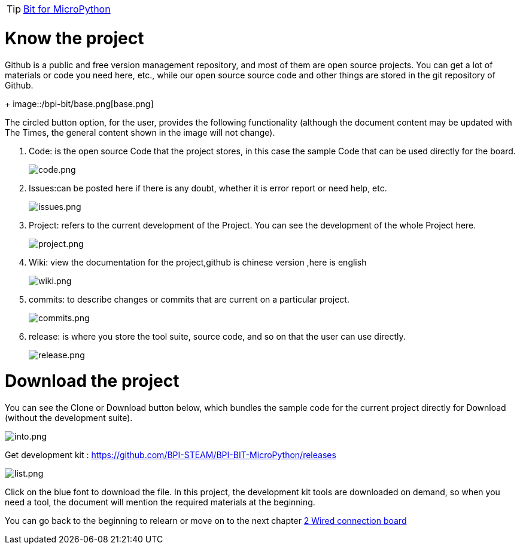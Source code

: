 TIP: link:/en/BPI-Bit/Bit_for_MicroPython#_basic_board_development[Bit for MicroPython]

= Know the project

Github is a public and free version management repository, and most of them are open source projects. You can get a lot of materials or code you need here, etc., while our open source source code and other things are stored in the git repository of Github.
+
image::/bpi-bit/base.png[base.png]

The circled button option, for the user, provides the following functionality (although the document content may be updated with The Times, the general content shown in the image will not change).

. Code: is the open source Code that the project stores, in this case the sample Code that can be used directly for the board.
+
image::/bpi-bit/code.png[code.png]
 
. Issues:can be posted here if there is any doubt, whether it is error report or need help, etc.
+
image::/bpi-bit/issues.png[issues.png]
  
. Project: refers to the current development of the Project. You can see the development of the whole Project here.
+
image::/bpi-bit/project.png[project.png]
  
. Wiki: view the documentation for the project,github is chinese version ,here is english
+
image::/bpi-bit/wiki.png[wiki.png]
   
. commits: to describe changes or commits that are current on a particular project.
+
image::/bpi-bit/commits.png[commits.png]
  
. release: is where you store the tool suite, source code, and so on that the user can use directly.
+
image::/bpi-bit/release.png[release.png]

= Download the project

You can see the Clone or Download button below, which bundles the sample code for the current project directly for Download (without the development suite).

image::/bpi-bit/into.png[into.png]

Get development kit : https://github.com/BPI-STEAM/BPI-BIT-MicroPython/releases

image::/bpi-bit/list.png[list.png]

Click on the blue font to download the file. In this project, the development kit tools are downloaded on demand, so when you need a tool, the document will mention the required materials at the beginning.

You can go back to the beginning to relearn or move on to the next chapter link:/en/BPI-Bit/Bit_for_MicroPython/Wired_connection_board[2 Wired connection board]
